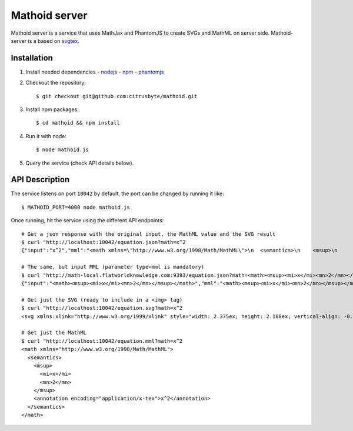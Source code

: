 Mathoid server
==============

Mathoid server is a service that uses MathJax and PhantomJS to create SVGs and
MathML on server side. Mathoid-server is a based on svgtex_.


Installation
------------

1. Install needed dependencies
   - nodejs_
   - npm_
   - phantomjs_

2. Checkout the repository::

   $ git checkout git@github.com:citrusbyte/mathoid.git

3. Install npm packages::

   $ cd mathoid && npm install

4. Run it with node::

   $ node mathoid.js

5. Query the service (check API details below).


API Description
---------------

The service listens on port ``10042`` by default, the port can be changed by
running it like::

    $ MATHOID_PORT=4000 node mathoid.js

Once running, hit the service using the different API endpoints::

    # Get a json response with the original input, the MathML value and the SVG result
    $ curl "http://localhost:10042/equation.json?math=x^2
    {"input":"x^2","mml":"<math xmlns=\"http://www.w3.org/1998/Math/MathML\">\n  <semantics>\n    <msup>\n      <mi>x</mi>\n      <mn>2</mn>\n    </msup>\n    <annotation encoding=\"application/x-tex\">x^2</annotation>\n  </semantics>\n</math>","svg":"<svg xmlns:xlink=\"http://www.w3.org/1999/xlink\" style=\"width: 2.375ex; height: 2.188ex; vertical-align: -0.313ex; margin-top: 1px; margin-right: 0px; margin-bottom: 1px; margin-left: 0px; position: static; \" viewBox=\"0 -878.0576086653176 1034.0889244992065 936.219033248529\" xmlns=\"http://www.w3.org/2000/svg\"><defs id=\"MathJax_SVG_glyphs\"><path id=\"MJMATHI-78\" stroke-width=\"10\" d=\"M52 289Q59 331 106 386T222 442Q257 442 286 424T329 379Q371 442 430 442Q467 442 494 420T522 361Q522 332 508 314T481 292T458 288Q439 288 427 299T415 328Q415 374 465 391Q454 404 425 404Q412 404 406 402Q368 386 350 336Q290 115 290 78Q290 50 306 38T341 26Q378 26 414 59T463 140Q466 150 469 151T485 153H489Q504 153 504 145Q504 144 502 134Q486 77 440 33T333 -11Q263 -11 227 52Q186 -10 133 -10H127Q78 -10 57 16T35 71Q35 103 54 123T99 143Q142 143 142 101Q142 81 130 66T107 46T94 41L91 40Q91 39 97 36T113 29T132 26Q168 26 194 71Q203 87 217 139T245 247T261 313Q266 340 266 352Q266 380 251 392T217 404Q177 404 142 372T93 290Q91 281 88 280T72 278H58Q52 284 52 289Z\"></path><path id=\"MJMAIN-32\" stroke-width=\"10\" d=\"M109 429Q82 429 66 447T50 491Q50 562 103 614T235 666Q326 666 387 610T449 465Q449 422 429 383T381 315T301 241Q265 210 201 149L142 93L218 92Q375 92 385 97Q392 99 409 186V189H449V186Q448 183 436 95T421 3V0H50V19V31Q50 38 56 46T86 81Q115 113 136 137Q145 147 170 174T204 211T233 244T261 278T284 308T305 340T320 369T333 401T340 431T343 464Q343 527 309 573T212 619Q179 619 154 602T119 569T109 550Q109 549 114 549Q132 549 151 535T170 489Q170 464 154 447T109 429Z\"></path></defs><g stroke=\"black\" fill=\"black\" stroke-width=\"0\" transform=\"matrix(1 0 0 -1 0 0)\"><use href=\"#MJMATHI-78\" xlink:href=\"#MJMATHI-78\"></use><use transform=\"scale(0.7071067811865476)\" href=\"#MJMAIN-32\" x=\"816\" y=\"513\" xlink:href=\"#MJMAIN-32\"></use></g></svg>"}

    # The same, but input MML (parameter type=mml is mandatory)
    $ curl "http://math-local.flatworldknowledge.com:9393/equation.json?math=<math><msup><mi>x</mi><mn>2</mn></msup></math>&type=mml"
    {"input":"<math><msup><mi>x</mi><mn>2</mn></msup></math>","mml":"<math><msup><mi>x</mi><mn>2</mn></msup></math>","svg":"<svg xmlns:xlink=\"http://www.w3.org/1999/xlink\" style=\"width: 2.375ex; height: 2.188ex; vertical-align: -0.313ex; margin-top: 1px; margin-right: 0px; margin-bottom: 1px; margin-left: 0px; position: static; \" viewBox=\"0 -878.0576086653176 1034.0889244992065 936.219033248529\" xmlns=\"http://www.w3.org/2000/svg\"><defs id=\"MathJax_SVG_glyphs\"><path id=\"MJMATHI-78\" stroke-width=\"10\" d=\"M52 289Q59 331 106 386T222 442Q257 442 286 424T329 379Q371 442 430 442Q467 442 494 420T522 361Q522 332 508 314T481 292T458 288Q439 288 427 299T415 328Q415 374 465 391Q454 404 425 404Q412 404 406 402Q368 386 350 336Q290 115 290 78Q290 50 306 38T341 26Q378 26 414 59T463 140Q466 150 469 151T485 153H489Q504 153 504 145Q504 144 502 134Q486 77 440 33T333 -11Q263 -11 227 52Q186 -10 133 -10H127Q78 -10 57 16T35 71Q35 103 54 123T99 143Q142 143 142 101Q142 81 130 66T107 46T94 41L91 40Q91 39 97 36T113 29T132 26Q168 26 194 71Q203 87 217 139T245 247T261 313Q266 340 266 352Q266 380 251 392T217 404Q177 404 142 372T93 290Q91 281 88 280T72 278H58Q52 284 52 289Z\"></path><path id=\"MJMAIN-32\" stroke-width=\"10\" d=\"M109 429Q82 429 66 447T50 491Q50 562 103 614T235 666Q326 666 387 610T449 465Q449 422 429 383T381 315T301 241Q265 210 201 149L142 93L218 92Q375 92 385 97Q392 99 409 186V189H449V186Q448 183 436 95T421 3V0H50V19V31Q50 38 56 46T86 81Q115 113 136 137Q145 147 170 174T204 211T233 244T261 278T284 308T305 340T320 369T333 401T340 431T343 464Q343 527 309 573T212 619Q179 619 154 602T119 569T109 550Q109 549 114 549Q132 549 151 535T170 489Q170 464 154 447T109 429Z\"></path></defs><g stroke=\"black\" fill=\"black\" stroke-width=\"0\" transform=\"matrix(1 0 0 -1 0 0)\"><use href=\"#MJMATHI-78\" xlink:href=\"#MJMATHI-78\"></use><use transform=\"scale(0.7071067811865476)\" href=\"#MJMAIN-32\" x=\"816\" y=\"513\" xlink:href=\"#MJMAIN-32\"></use></g></svg>"}

    # Get just the SVG (ready to include in a <img> tag)
    $ curl "http://localhost:10042/equation.svg?math=x^2
    <svg xmlns:xlink="http://www.w3.org/1999/xlink" style="width: 2.375ex; height: 2.188ex; vertical-align: -0.313ex; margin-top: 1px; margin-right: 0px; margin-bottom: 1px; margin-left: 0px; position: static; " viewBox="0 -878.0576086653176 1034.0889244992065 936.219033248529" xmlns="http://www.w3.org/2000/svg"><defs id="MathJax_SVG_glyphs"><path id="MJMATHI-78" stroke-width="10" d="M52 289Q59 331 106 386T222 442Q257 442 286 424T329 379Q371 442 430 442Q467 442 494 420T522 361Q522 332 508 314T481 292T458 288Q439 288 427 299T415 328Q415 374 465 391Q454 404 425 404Q412 404 406 402Q368 386 350 336Q290 115 290 78Q290 50 306 38T341 26Q378 26 414 59T463 140Q466 150 469 151T485 153H489Q504 153 504 145Q504 144 502 134Q486 77 440 33T333 -11Q263 -11 227 52Q186 -10 133 -10H127Q78 -10 57 16T35 71Q35 103 54 123T99 143Q142 143 142 101Q142 81 130 66T107 46T94 41L91 40Q91 39 97 36T113 29T132 26Q168 26 194 71Q203 87 217 139T245 247T261 313Q266 340 266 352Q266 380 251 392T217 404Q177 404 142 372T93 290Q91 281 88 280T72 278H58Q52 284 52 289Z"></path><path id="MJMAIN-32" stroke-width="10" d="M109 429Q82 429 66 447T50 491Q50 562 103 614T235 666Q326 666 387 610T449 465Q449 422 429 383T381 315T301 241Q265 210 201 149L142 93L218 92Q375 92 385 97Q392 99 409 186V189H449V186Q448 183 436 95T421 3V0H50V19V31Q50 38 56 46T86 81Q115 113 136 137Q145 147 170 174T204 211T233 244T261 278T284 308T305 340T320 369T333 401T340 431T343 464Q343 527 309 573T212 619Q179 619 154 602T119 569T109 550Q109 549 114 549Q132 549 151 535T170 489Q170 464 154 447T109 429Z"></path></defs><g stroke="black" fill="black" stroke-width="0" transform="matrix(1 0 0 -1 0 0)"><use href="#MJMATHI-78" xlink:href="#MJMATHI-78"></use><use transform="scale(0.7071067811865476)" href="#MJMAIN-32" x="816" y="513" xlink:href="#MJMAIN-32"></use></g></svg>

    # Get just the MathML
    $ curl "http://localhost:10042/equation.mml?math=x^2
    <math xmlns="http://www.w3.org/1998/Math/MathML">
      <semantics>
        <msup>
          <mi>x</mi>
          <mn>2</mn>
        </msup>
        <annotation encoding="application/x-tex">x^2</annotation>
      </semantics>
    </math>

.. _svgtex: https://github.com/agrbin/svgtex
.. _nodejs: http://nodejs.org/
.. _phantomjs:  http://www.phantomjs.org/
.. _npm: https://www.npmjs.org/
